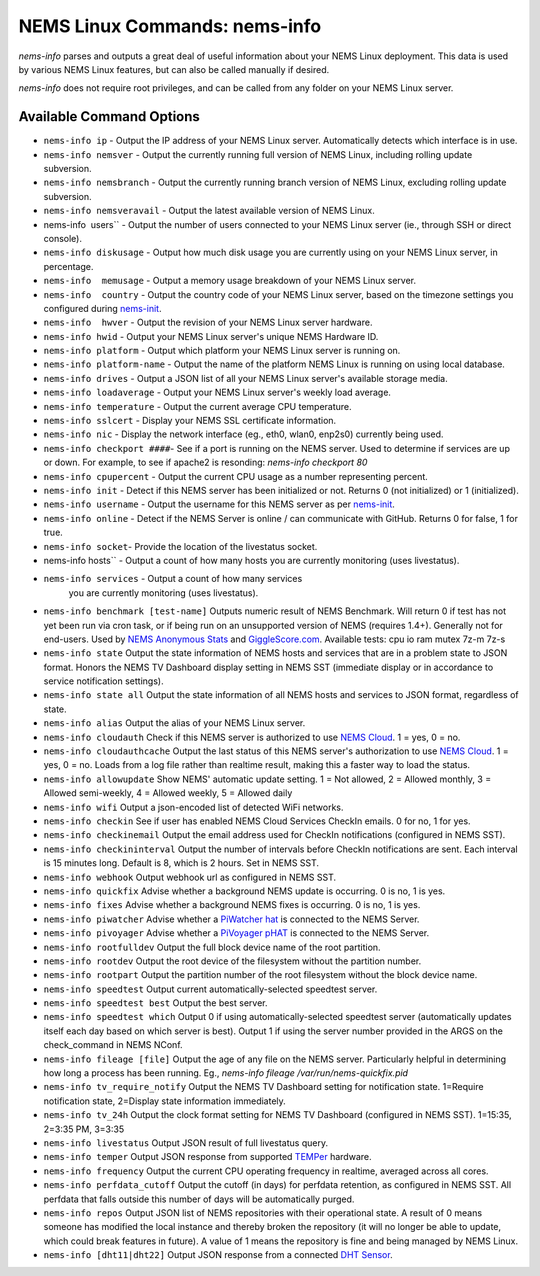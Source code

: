 NEMS Linux Commands: nems-info
==============================

*nems-info* parses and outputs a great deal of useful information about
your NEMS Linux deployment. This data is used by various NEMS Linux
features, but can also be called manually if desired.

*nems-info* does not require root privileges, and can be called from any
folder on your NEMS Linux server.

Available Command Options
-------------------------

-  ``nems-info ip`` - Output the IP address of your NEMS Linux
   server. Automatically detects which interface is in use.
-  ``nems-info nemsver`` - Output the currently running full
   version of NEMS Linux, including rolling update subversion.
-  ``nems-info nemsbranch`` - Output the currently running branch
   version of NEMS Linux, excluding rolling update subversion.
-  ``nems-info nemsveravail`` - Output the latest available
   version of NEMS Linux.
-  nems-info  users`` - Output the number of users connected to
   your NEMS Linux server (ie., through SSH or direct console).
-  ``nems-info diskusage`` - Output how much disk usage you are
   currently using on your NEMS Linux server, in percentage.
-  ``nems-info  memusage`` - Output a memory usage breakdown of
   your NEMS Linux server.
-  ``nems-info  country`` - Output the country code of your NEMS
   Linux server, based on the timezone settings you configured
   during `nems-init <https://docs.nemslinux.com/en/latest/commands/nems-init.html>`__.
-  ``nems-info  hwver`` - Output the revision of your NEMS Linux
   server hardware.
-  ``nems-info hwid`` - Output your NEMS Linux server's unique
   NEMS Hardware ID.
-  ``nems-info platform`` - Output which platform your NEMS Linux
   server is running on.
-  ``nems-info platform-name`` - Output the name of the platform
   NEMS Linux is running on using local database.
-  ``nems-info drives`` - Output a JSON list of all your NEMS
   Linux server's available storage media.
-  ``nems-info loadaverage`` - Output your NEMS Linux server's
   weekly load average.
-  ``nems-info temperature`` - Output the current average CPU
   temperature.
-  ``nems-info sslcert`` - Display your NEMS SSL certificate
   information.
-  ``nems-info nic`` - Display the network interface (eg., eth0,
   wlan0, enp2s0) currently being used.
-  ``nems-info checkport ####``- See if a port is running on the
   NEMS server. Used to determine if services are up or down. For
   example, to see if apache2 is resonding: *nems-info checkport 80*
-  ``nems-info cpupercent`` - Output the current CPU usage as a
   number representing percent.
-  ``nems-info init`` - Detect if this NEMS server has been
   initialized or not. Returns 0 (not initialized) or 1 (initialized).
-  ``nems-info username`` - Output the username for this NEMS
   server as
   per `nems-init <https://docs.nemslinux.com/en/latest/commands/nems-init.html>`__.
-  ``nems-info online`` - Detect if the NEMS Server is online /
   can communicate with GitHub. Returns 0 for false, 1 for true.
-  ``nems-info socket``- Provide the location of the livestatus
   socket.
-  nems-info hosts`` - Output a count of how many hosts you are
   currently monitoring (uses livestatus).
- ``nems-info services`` - Output a count of how many services
   you are currently monitoring (uses livestatus).
-  ``nems-info benchmark [test-name]`` Outputs numeric
   result of NEMS Benchmark. Will return 0 if test has not yet been run
   via cron task, or if being run on an unsupported version of NEMS
   (requires 1.4+). Generally not for end-users. Used by `NEMS Anonymous
   Stats <https://docs.nemslinux.com/en/latest/misc/anonymousstats.html>`__ and `GiggleScore.com <https://gigglescore.com/>`__.
   Available tests: cpu io ram mutex 7z-m 7z-s
-  ``nems-info state`` Output the state information of NEMS hosts
   and services that are in a problem state to JSON format. Honors the
   NEMS TV Dashboard display setting in NEMS SST (immediate display or
   in accordance to service notification settings).
-  ``nems-info state all`` Output the state information of all
   NEMS hosts and services to JSON format, regardless of state.
-  ``nems-info alias`` Output the alias of your NEMS Linux server.
-  ``nems-info cloudauth`` Check if this NEMS server is authorized
   to use `NEMS
   Cloud <https://docs.nemslinux.com/en/latest/basic/cloudservices.html>`__. 1 = yes, 0
   = no.
-  ``nems-info cloudauthcache`` Output the last status of this
   NEMS server's authorization to use `NEMS
   Cloud <https://docs.nemslinux.com/en/latest/basic/cloudservices.html>`__. 1 = yes, 0
   = no. Loads from a log file rather than realtime result, making this
   a faster way to load the status.
-  ``nems-info allowupdate`` Show NEMS' automatic update setting.
   1 = Not allowed, 2 = Allowed monthly, 3 = Allowed semi-weekly, 4 =
   Allowed weekly, 5 = Allowed daily
-  ``nems-info wifi`` Output a json-encoded list of detected WiFi
   networks.
-  ``nems-info checkin`` See if user has enabled NEMS Cloud
   Services CheckIn emails. 0 for no, 1 for yes.
-  ``nems-info checkinemail`` Output the email address used for
   CheckIn notifications (configured in NEMS SST).
-  ``nems-info checkininterval`` Output the number of intervals
   before CheckIn notifications are sent. Each interval is 15 minutes
   long. Default is 8, which is 2 hours. Set in NEMS SST.
-  ``nems-info webhook`` Output webhook url as configured in NEMS
   SST.
-  ``nems-info quickfix`` Advise whether a background NEMS update
   is occurring. 0 is no, 1 is yes.
-  ``nems-info fixes`` Advise whether a background NEMS fixes is
   occurring. 0 is no, 1 is yes.
-  ``nems-info piwatcher`` Advise whether a `PiWatcher
   hat <https://cat5.tv/piwatcher>`__ is connected to the NEMS Server.
-  ``nems-info pivoyager`` Advise whether a `PiVoyager
   pHAT <https://cat5.tv/pivoyager>`__ is connected to the NEMS Server.
-  ``nems-info rootfulldev`` Output the full block device name of
   the root partition.
-  ``nems-info rootdev`` Output the root device of the filesystem
   without the partition number.
-  ``nems-info rootpart`` Output the partition number of the root
   filesystem without the block device name.
-  ``nems-info speedtest`` Output current automatically-selected
   speedtest server.
-  ``nems-info speedtest best`` Output the best server.
-  ``nems-info speedtest which`` Output 0 if using
   automatically-selected speedtest server (automatically updates itself
   each day based on which server is best). Output 1 if using the server
   number provided in the ARGS on the check_command in NEMS NConf.
-  ``nems-info fileage [file]`` Output the age of any file on the
   NEMS server. Particularly helpful in determining how long a process
   has been running. Eg., *nems-info fileage /var/run/nems-quickfix.pid*
-  ``nems-info tv_require_notify`` Output the NEMS TV Dashboard
   setting for notification state. 1=Require notification state,
   2=Display state information immediately.
-  ``nems-info tv_24h`` Output the clock format setting for NEMS
   TV Dashboard (configured in NEMS SST). 1=15:35, 2=3:35 PM, 3=3:35
-  ``nems-info livestatus`` Output JSON result of full livestatus
   query.
-  ``nems-info temper`` Output JSON response from
   supported `TEMPer <https://docs.nemslinux.com/en/latest/accessories/temper.html>`__ hardware.
-  ``nems-info frequency`` Output the current CPU operating
   frequency in realtime, averaged across all cores.
-  ``nems-info perfdata_cutoff`` Output the cutoff (in days) for
   perfdata retention, as configured in NEMS SST. All perfdata that
   falls outside this number of days will be automatically purged.
-  ``nems-info repos`` Output JSON list of NEMS repositories with
   their operational state. A result of 0 means someone has modified the
   local instance and thereby broken the repository (it will no longer
   be able to update, which could break features in future). A value of
   1 means the repository is fine and being managed by NEMS Linux.
-  ``nems-info [dht11|dht22]`` Output JSON
   response from a connected `DHT
   Sensor <https://docs.nemslinux.com/en/latest/accessories/dhtsensors.html>`__.